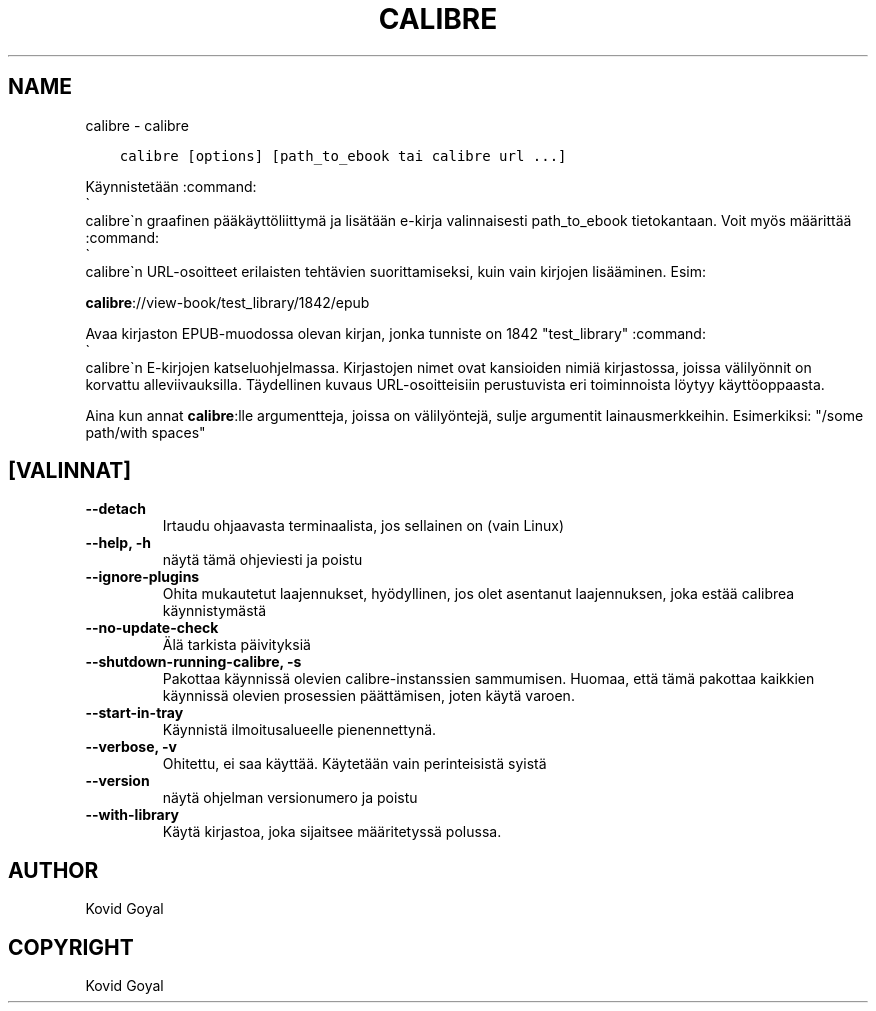 .\" Man page generated from reStructuredText.
.
.
.nr rst2man-indent-level 0
.
.de1 rstReportMargin
\\$1 \\n[an-margin]
level \\n[rst2man-indent-level]
level margin: \\n[rst2man-indent\\n[rst2man-indent-level]]
-
\\n[rst2man-indent0]
\\n[rst2man-indent1]
\\n[rst2man-indent2]
..
.de1 INDENT
.\" .rstReportMargin pre:
. RS \\$1
. nr rst2man-indent\\n[rst2man-indent-level] \\n[an-margin]
. nr rst2man-indent-level +1
.\" .rstReportMargin post:
..
.de UNINDENT
. RE
.\" indent \\n[an-margin]
.\" old: \\n[rst2man-indent\\n[rst2man-indent-level]]
.nr rst2man-indent-level -1
.\" new: \\n[rst2man-indent\\n[rst2man-indent-level]]
.in \\n[rst2man-indent\\n[rst2man-indent-level]]u
..
.TH "CALIBRE" "1" "helmikuuta 09, 2024" "7.5.1" "calibre"
.SH NAME
calibre \- calibre
.INDENT 0.0
.INDENT 3.5
.sp
.nf
.ft C
calibre [options] [path_to_ebook tai calibre url ...]
.ft P
.fi
.UNINDENT
.UNINDENT
.sp
Käynnistetään :command:
.nf
\(ga
.fi
calibre\(gan graafinen pääkäyttöliittymä ja lisätään e\-kirja valinnaisesti
path_to_ebook tietokantaan. Voit myös määrittää :command:
.nf
\(ga
.fi
calibre\(gan URL\-osoitteet erilaisten tehtävien suorittamiseksi,
kuin vain kirjojen lisääminen. Esim:
.sp
\fBcalibre\fP://view\-book/test_library/1842/epub
.sp
Avaa kirjaston EPUB\-muodossa olevan kirjan, jonka tunniste on 1842
\(dqtest_library\(dq :command:
.nf
\(ga
.fi
calibre\(gan E\-kirjojen katseluohjelmassa. Kirjastojen nimet ovat kansioiden nimiä
kirjastossa, joissa välilyönnit on korvattu alleviivauksilla. Täydellinen kuvaus
URL\-osoitteisiin perustuvista eri toiminnoista löytyy käyttöoppaasta.
.sp
Aina kun annat \fBcalibre\fP:lle argumentteja, joissa on välilyöntejä, sulje argumentit lainausmerkkeihin. Esimerkiksi: \(dq/some path/with spaces\(dq
.SH [VALINNAT]
.INDENT 0.0
.TP
.B \-\-detach
Irtaudu ohjaavasta terminaalista, jos sellainen on (vain Linux)
.UNINDENT
.INDENT 0.0
.TP
.B \-\-help, \-h
näytä tämä ohjeviesti ja poistu
.UNINDENT
.INDENT 0.0
.TP
.B \-\-ignore\-plugins
Ohita mukautetut laajennukset, hyödyllinen, jos olet asentanut laajennuksen, joka estää calibrea käynnistymästä
.UNINDENT
.INDENT 0.0
.TP
.B \-\-no\-update\-check
Älä tarkista päivityksiä
.UNINDENT
.INDENT 0.0
.TP
.B \-\-shutdown\-running\-calibre, \-s
Pakottaa käynnissä olevien calibre\-instanssien sammumisen. Huomaa, että tämä pakottaa kaikkien käynnissä olevien prosessien päättämisen, joten käytä varoen.
.UNINDENT
.INDENT 0.0
.TP
.B \-\-start\-in\-tray
Käynnistä ilmoitusalueelle pienennettynä.
.UNINDENT
.INDENT 0.0
.TP
.B \-\-verbose, \-v
Ohitettu, ei saa käyttää. Käytetään vain perinteisistä syistä
.UNINDENT
.INDENT 0.0
.TP
.B \-\-version
näytä ohjelman versionumero ja poistu
.UNINDENT
.INDENT 0.0
.TP
.B \-\-with\-library
Käytä kirjastoa, joka sijaitsee määritetyssä polussa.
.UNINDENT
.SH AUTHOR
Kovid Goyal
.SH COPYRIGHT
Kovid Goyal
.\" Generated by docutils manpage writer.
.
